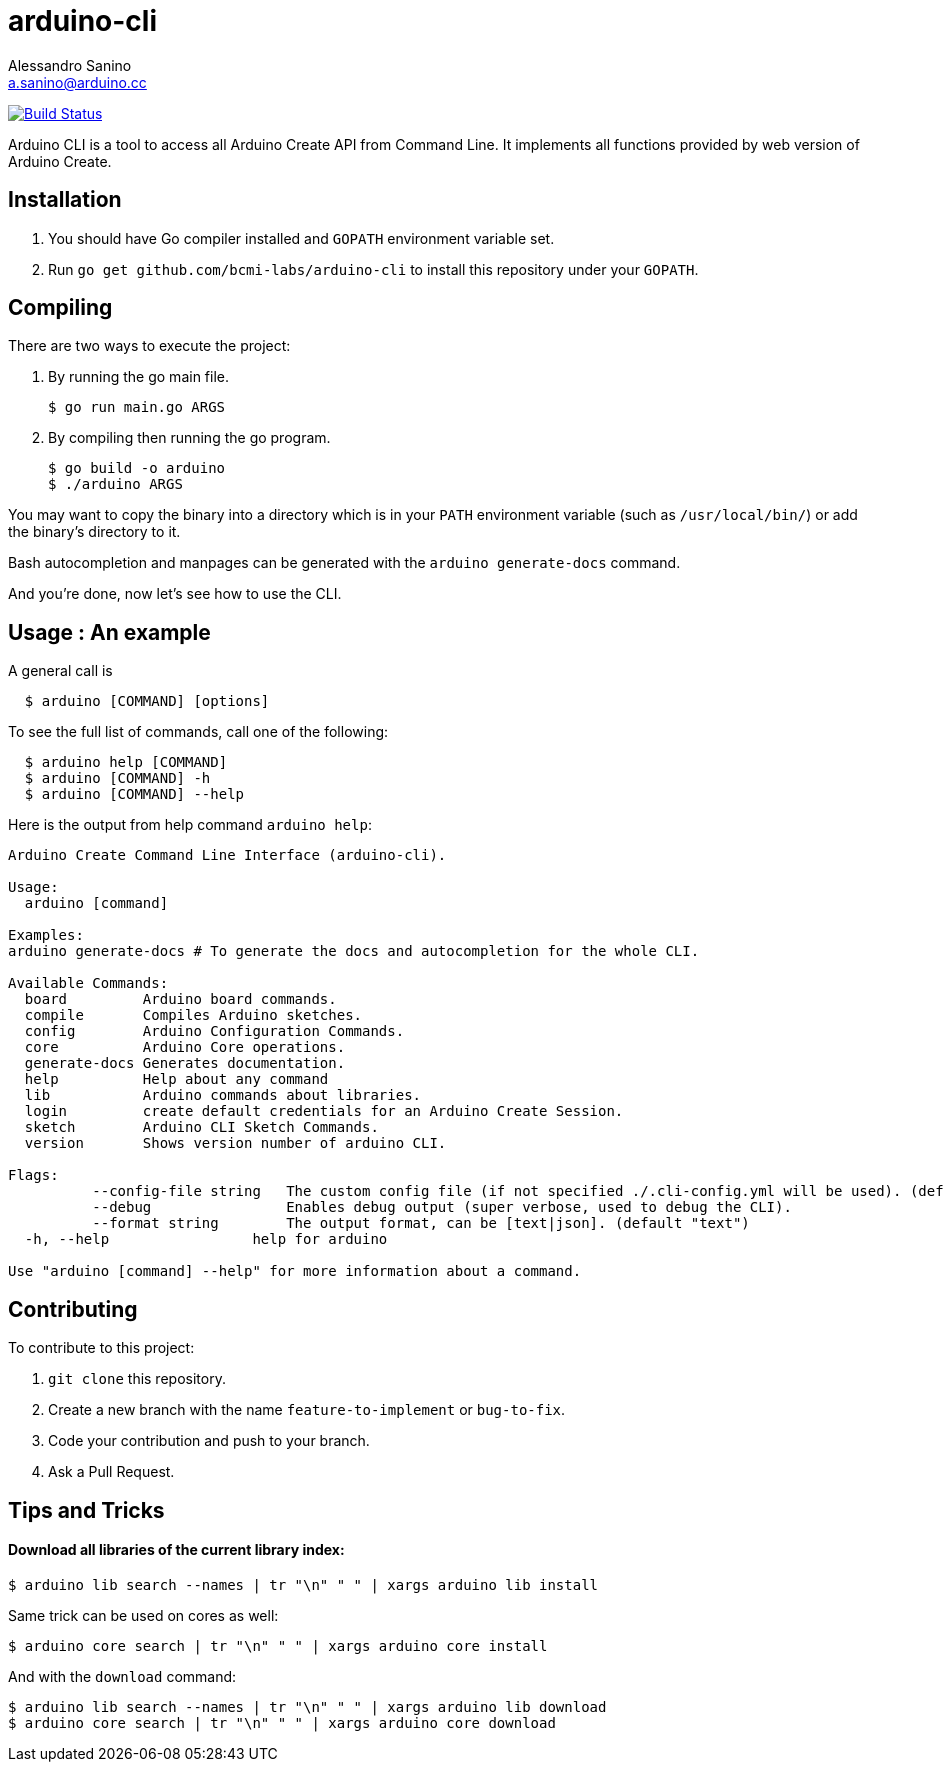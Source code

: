 = arduino-cli
Alessandro Sanino <a.sanino@arduino.cc>

https://drone.arduino.cc/bcmi-labs/arduino-cli[image:https://drone.arduino.cc/api/badges/bcmi-labs/arduino-cli/status.svg[Build Status]]

Arduino CLI is a tool to access all Arduino Create API from Command Line.
It implements all functions provided by web version of Arduino Create.

== Installation
 . You should have Go compiler installed and `GOPATH` environment variable set.
 . Run `go get github.com/bcmi-labs/arduino-cli` to install this repository under your `GOPATH`.


== Compiling
There are two ways to execute the project:

. By running the go main file.
+
[source, bash]
----
$ go run main.go ARGS
----
. By compiling then running the go program.
+
[source, bash]
----
$ go build -o arduino
$ ./arduino ARGS
----

You may want to copy the binary into a directory which is in your `PATH` environment variable
(such as `/usr/local/bin/`) or add the binary's directory to it.

Bash autocompletion and manpages can be generated with the `arduino generate-docs` command.

And you're done, now let's see how to use the CLI.

== Usage : An example

A general call is
[source, bash]
----
  $ arduino [COMMAND] [options]
----

To see the full list of commands, call one of the following:
[source, bash]
----
  $ arduino help [COMMAND]
  $ arduino [COMMAND] -h
  $ arduino [COMMAND] --help
----

Here is the output from help command `arduino help`:
----
Arduino Create Command Line Interface (arduino-cli).

Usage:
  arduino [command]

Examples:
arduino generate-docs # To generate the docs and autocompletion for the whole CLI.

Available Commands:
  board         Arduino board commands.
  compile       Compiles Arduino sketches.
  config        Arduino Configuration Commands.
  core          Arduino Core operations.
  generate-docs Generates documentation.
  help          Help about any command
  lib           Arduino commands about libraries.
  login         create default credentials for an Arduino Create Session.
  sketch        Arduino CLI Sketch Commands.
  version       Shows version number of arduino CLI.

Flags:
	  --config-file string   The custom config file (if not specified ./.cli-config.yml will be used). (default "/usr/local/bin/.cli-config.yml")
	  --debug                Enables debug output (super verbose, used to debug the CLI).
	  --format string        The output format, can be [text|json]. (default "text")
  -h, --help                 help for arduino

Use "arduino [command] --help" for more information about a command.
----

== Contributing

To contribute to this project:

. `git clone` this repository.
. Create a new branch with the name `feature-to-implement` or `bug-to-fix`.
. Code your contribution and push to your branch.
. Ask a Pull Request.

== Tips and Tricks
==== Download all libraries of the current library index:
[source, bash]
----
$ arduino lib search --names | tr "\n" " " | xargs arduino lib install
----
Same trick can be used on cores as well:
[source, bash]
----
$ arduino core search | tr "\n" " " | xargs arduino core install
----
And with the `download` command:
[source, bash]
----
$ arduino lib search --names | tr "\n" " " | xargs arduino lib download
$ arduino core search | tr "\n" " " | xargs arduino core download
----
